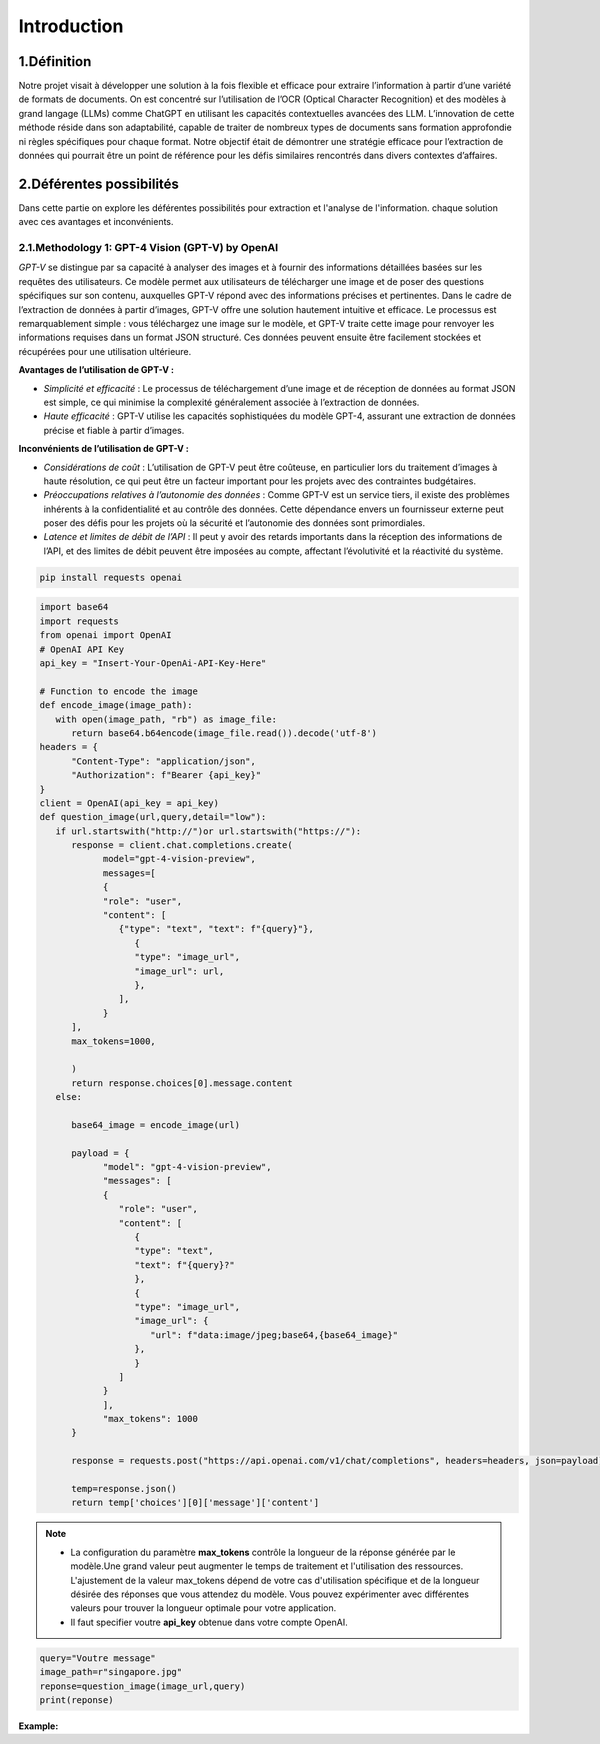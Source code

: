 Introduction
=============

1.Définition
----------
Notre projet visait à développer une solution à la fois flexible et efficace pour extraire l’information à partir d’une variété de formats de documents. On est concentré sur l’utilisation de l’OCR (Optical Character Recognition) et des modèles à grand langage (LLMs) comme ChatGPT en utilisant les capacités contextuelles avancées des LLM.
L’innovation de cette méthode réside dans son adaptabilité, capable de traiter de nombreux types de documents sans formation approfondie ni règles spécifiques pour chaque format. Notre objectif était de démontrer une stratégie efficace pour l’extraction de données qui pourrait être un point de référence pour les défis similaires rencontrés dans divers contextes d’affaires. 

.. figure:: /Documentation/Images/descr.png
   :width: 100%
   :align: center
   :alt: Alternative text for the image
   :name: Projet

2.Déférentes possibilités
----------------------
Dans cette partie on explore les déférentes possibilités pour extraction  et l'analyse de l'information.
chaque solution avec ces avantages et inconvénients.

2.1.Methodology 1: GPT-4 Vision (GPT-V) by OpenAI
~~~~~~~~~~~~~~~~~~~~~~~~~~~~~~~~~~~~~~~~~~~~

`GPT-V` se distingue par sa capacité à analyser des images et à fournir des informations détaillées basées sur les requêtes des utilisateurs. Ce modèle permet aux utilisateurs de télécharger une image et de poser des questions spécifiques sur son contenu, auxquelles GPT-V répond avec des informations précises et pertinentes.
Dans le cadre de l’extraction de données à partir d’images, GPT-V offre une solution hautement intuitive et efficace. Le processus est remarquablement simple : vous téléchargez une image sur le modèle, et GPT-V traite cette image pour renvoyer les informations requises dans un format JSON structuré. 
Ces données peuvent ensuite être facilement stockées et récupérées pour une utilisation ultérieure.

**Avantages de l’utilisation de GPT-V :**

- *Simplicité et efficacité* : Le processus de téléchargement d’une image et de réception de données au format JSON est simple, ce qui minimise la complexité généralement associée à l’extraction de données.

- *Haute efficacité* : GPT-V utilise les capacités sophistiquées du modèle GPT-4, assurant une extraction de données précise et fiable à partir d’images.

**Inconvénients de l’utilisation de GPT-V :**

- *Considérations de coût* : L’utilisation de GPT-V peut être coûteuse, en particulier lors du traitement d’images à haute résolution, ce qui peut être un facteur important pour les projets avec des contraintes budgétaires.

- *Préoccupations relatives à l’autonomie des données* : Comme GPT-V est un service tiers, il existe des problèmes inhérents à la confidentialité et au contrôle des données. Cette dépendance envers un fournisseur externe peut poser des défis pour les projets où la sécurité et l’autonomie des données sont primordiales.

- *Latence et limites de débit de l’API* : Il peut y avoir des retards importants dans la réception des informations de l’API, et des limites de débit peuvent être imposées au compte, affectant l’évolutivité et la réactivité du système.

.. code-block:: bash

   pip install requests openai

.. code-block:: python

   import base64
   import requests
   from openai import OpenAI
   # OpenAI API Key
   api_key = "Insert-Your-OpenAi-API-Key-Here"

   # Function to encode the image
   def encode_image(image_path):
      with open(image_path, "rb") as image_file:
         return base64.b64encode(image_file.read()).decode('utf-8')
   headers = {
         "Content-Type": "application/json",
         "Authorization": f"Bearer {api_key}"
   }
   client = OpenAI(api_key = api_key)
   def question_image(url,query,detail="low"):
      if url.startswith("http://")or url.startswith("https://"):
         response = client.chat.completions.create(
               model="gpt-4-vision-preview",
               messages=[
               {
               "role": "user",
               "content": [
                  {"type": "text", "text": f"{query}"},
                     {
                     "type": "image_url",
                     "image_url": url,
                     },
                  ],
               }
         ],
         max_tokens=1000,
               
         )
         return response.choices[0].message.content
      else:
         
         base64_image = encode_image(url)

         payload = {
               "model": "gpt-4-vision-preview",
               "messages": [
               {
                  "role": "user",
                  "content": [
                     {
                     "type": "text",
                     "text": f"{query}?"
                     },
                     {
                     "type": "image_url",
                     "image_url": {
                        "url": f"data:image/jpeg;base64,{base64_image}"
                     },
                     }
                  ]
               }
               ],
               "max_tokens": 1000
         }

         response = requests.post("https://api.openai.com/v1/chat/completions", headers=headers, json=payload)

         temp=response.json()
         return temp['choices'][0]['message']['content']


.. note:: 
   - La configuration du paramètre **max_tokens** contrôle la longueur de la réponse générée par le modèle.Une grand valeur peut augmenter le temps de traitement et l'utilisation des ressources.
     L'ajustement de la valeur max_tokens dépend de votre cas d'utilisation spécifique et de la longueur désirée des réponses que vous attendez du modèle. Vous pouvez expérimenter avec différentes valeurs pour trouver la longueur optimale pour votre application.
   - Il faut specifier voutre **api_key** obtenue dans votre compte OpenAI.
.. code-block:: python

   query="Voutre message"
   image_path=r"singapore.jpg"
   reponse=question_image(image_url,query)
   print(reponse)
**Example:**


































